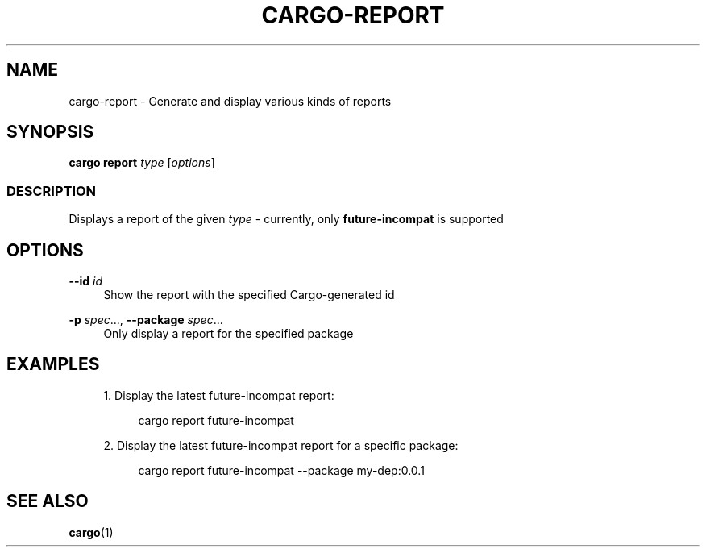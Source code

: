 '\" t
.TH "CARGO\-REPORT" "1"
.nh
.ad l
.ss \n[.ss] 0
.SH "NAME"
cargo\-report \- Generate and display various kinds of reports
.SH "SYNOPSIS"
\fBcargo report\fR \fItype\fR [\fIoptions\fR]
.SS "DESCRIPTION"
Displays a report of the given \fItype\fR \- currently, only \fBfuture\-incompat\fR is supported
.SH "OPTIONS"
.sp
\fB\-\-id\fR \fIid\fR
.RS 4
Show the report with the specified Cargo\-generated id
.RE
.sp
\fB\-p\fR \fIspec\fR\&..., 
\fB\-\-package\fR \fIspec\fR\&...
.RS 4
Only display a report for the specified package
.RE
.SH "EXAMPLES"
.sp
.RS 4
\h'-04' 1.\h'+01'Display the latest future\-incompat report:
.sp
.RS 4
.nf
cargo report future\-incompat
.fi
.RE
.RE
.sp
.RS 4
\h'-04' 2.\h'+01'Display the latest future\-incompat report for a specific package:
.sp
.RS 4
.nf
cargo report future\-incompat \-\-package my\-dep:0.0.1
.fi
.RE
.RE
.SH "SEE ALSO"
\fBcargo\fR(1)
